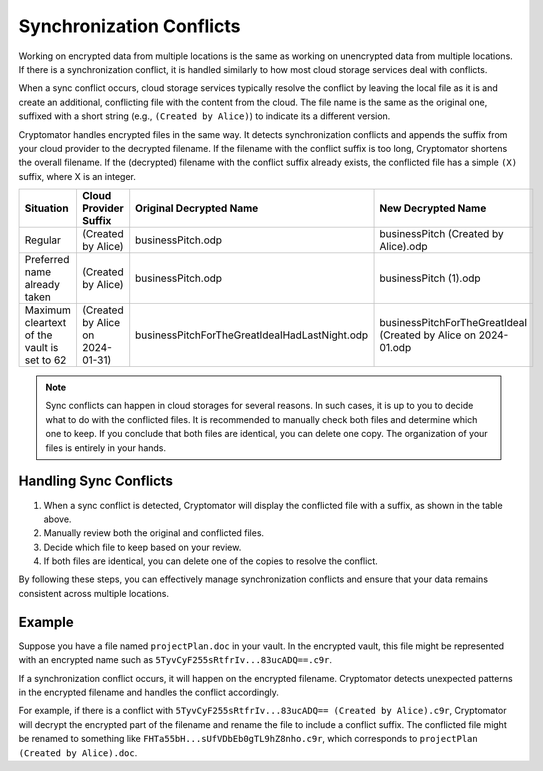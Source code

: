 Synchronization Conflicts
=========================

Working on encrypted data from multiple locations is the same as working on unencrypted data from multiple locations.
If there is a synchronization conflict, it is handled similarly to how most cloud storage services deal with conflicts.

When a sync conflict occurs, cloud storage services typically resolve the conflict by leaving the local file as it is and create an additional, conflicting file with the content from the cloud.
The file name is the same as the original one, suffixed with a short string (e.g., ``(Created by Alice)``) to indicate its a different version.

Cryptomator handles encrypted files in the same way.
It detects synchronization conflicts and appends the suffix from your cloud provider to the decrypted filename.
If the filename with the conflict suffix is too long, Cryptomator shortens the overall filename.
If the (decrypted) filename with the conflict suffix already exists, the conflicted file has a simple ``(X)`` suffix, where X is an integer.


+---------------------------------------------+----------------------------------+-----------------------------------------------+----------------------------------------------------------------+
| Situation                                   | Cloud Provider Suffix            | Original Decrypted Name                       | New Decrypted Name                                             |
+=============================================+==================================+===============================================+================================================================+
| Regular                                     | (Created by Alice)               | businessPitch.odp                             | businessPitch (Created by Alice).odp                           |
+---------------------------------------------+----------------------------------+-----------------------------------------------+----------------------------------------------------------------+
| Preferred name already taken                | (Created by Alice)               | businessPitch.odp                             | businessPitch (1).odp                                          |
+---------------------------------------------+----------------------------------+-----------------------------------------------+----------------------------------------------------------------+
| Maximum cleartext of the vault is set to 62 | (Created by Alice on 2024-01-31) | businessPitchForTheGreatIdeaIHadLastNight.odp | businessPitchForTheGreatIdeaI (Created by Alice on 2024-01.odp |
+---------------------------------------------+----------------------------------+-----------------------------------------------+----------------------------------------------------------------+


.. note::

    Sync conflicts can happen in cloud storages for several reasons.
    In such cases, it is up to you to decide what to do with the conflicted files.
    It is recommended to manually check both files and determine which one to keep.
    If you conclude that both files are identical, you can delete one copy.
    The organization of your files is entirely in your hands.

Handling Sync Conflicts
-----------------------

1. When a sync conflict is detected, Cryptomator will display the conflicted file with a suffix, as shown in the table above.
2. Manually review both the original and conflicted files.
3. Decide which file to keep based on your review.
4. If both files are identical, you can delete one of the copies to resolve the conflict.

By following these steps, you can effectively manage synchronization conflicts and ensure that your data remains consistent across multiple locations.

Example
-------

Suppose you have a file named ``projectPlan.doc`` in your vault.
In the encrypted vault, this file might be represented with an encrypted name such as ``5TyvCyF255sRtfrIv...83ucADQ==.c9r``.

If a synchronization conflict occurs, it will happen on the encrypted filename.
Cryptomator detects unexpected patterns in the encrypted filename and handles the conflict accordingly.

For example, if there is a conflict with ``5TyvCyF255sRtfrIv...83ucADQ== (Created by Alice).c9r``, Cryptomator will decrypt the encrypted part of the filename and rename the file to include a conflict suffix.
The conflicted file might be renamed to something like ``FHTa55bH...sUfVDbEb0gTL9hZ8nho.c9r``, which corresponds to ``projectPlan (Created by Alice).doc``.
